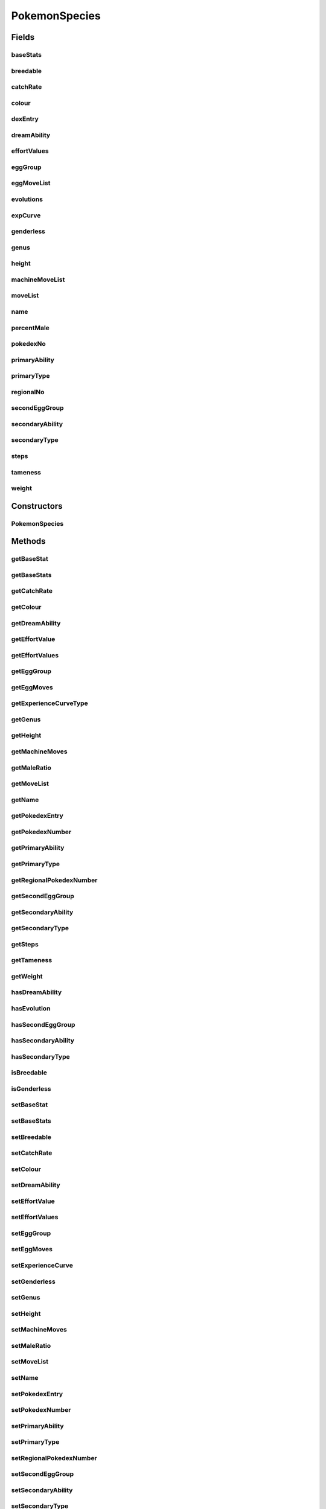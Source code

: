 .. java:import:: java.util ArrayList

.. java:import:: java.util HashMap

.. java:import:: java.util Map

.. java:import:: org.jpokemon.api.evolutions PokemonEvolution

.. java:import:: org.jpokemon.api.types PokemonType

.. java:import:: org.jpokemon.api.classic ExperienceCurve

PokemonSpecies
==============

.. java:package:: org.jpokemon.api.species
   :noindex:

.. java:type:: public class PokemonSpecies

   Defines a Pokemon species. Note that this refers to an object like `Bublasaur` and not the tag `Seed Pokemon`.

   :author: atheriel@gmail.com

Fields
------
baseStats
^^^^^^^^^

.. java:field:: protected Map<String, Integer> baseStats
   :outertype: PokemonSpecies

   Indicates the base stats (hp, atk, def, satk, sdef, spd, exp) for this species.

breedable
^^^^^^^^^

.. java:field:: protected boolean breedable
   :outertype: PokemonSpecies

   Indicates whether this species is breedable in any way.

catchRate
^^^^^^^^^

.. java:field:: protected int catchRate
   :outertype: PokemonSpecies

   Indicates the difficulty in catching this species.

colour
^^^^^^

.. java:field:: protected String colour
   :outertype: PokemonSpecies

   Indicates the colour of the species (as it appears in a Pokédex entry).

dexEntry
^^^^^^^^

.. java:field:: protected String dexEntry
   :outertype: PokemonSpecies

   Indicates the description of the species (as it appears in a Pokédex entry).

dreamAbility
^^^^^^^^^^^^

.. java:field:: protected String dreamAbility
   :outertype: PokemonSpecies

   Indicates the dream world Ability of this species (If none, is set to primary ability)

effortValues
^^^^^^^^^^^^

.. java:field:: protected Map<String, Integer> effortValues
   :outertype: PokemonSpecies

   Indicates the EVs gained (hp, atk, def, satk, sdef, spd) from defeating this species.

eggGroup
^^^^^^^^

.. java:field:: protected int eggGroup
   :outertype: PokemonSpecies

   Indicates the first egg group of this species.

eggMoveList
^^^^^^^^^^^

.. java:field:: protected String eggMoveList
   :outertype: PokemonSpecies

   Indicates the egg moves for this species.

evolutions
^^^^^^^^^^

.. java:field:: protected ArrayList<PokemonEvolution> evolutions
   :outertype: PokemonSpecies

   Indicates the evolutions for this species (if it has any).

expCurve
^^^^^^^^

.. java:field:: protected ExperienceCurve expCurve
   :outertype: PokemonSpecies

   Indicates this species' experience gain behaviour.

genderless
^^^^^^^^^^

.. java:field:: protected boolean genderless
   :outertype: PokemonSpecies

   Indicates whether this species is genderless.

genus
^^^^^

.. java:field:: protected String genus
   :outertype: PokemonSpecies

   Indicates the Genus (the "species" in the classic games) of this species.

height
^^^^^^

.. java:field:: protected float height
   :outertype: PokemonSpecies

   Indicates the average height of the species (as it appears in a Pokédex entry).

machineMoveList
^^^^^^^^^^^^^^^

.. java:field:: protected String machineMoveList
   :outertype: PokemonSpecies

   Indicates the moves that can be learned from machines by this species.

moveList
^^^^^^^^

.. java:field:: protected HashMap<Integer, String> moveList
   :outertype: PokemonSpecies

   Indicates the moves learned at a given level by this species.

name
^^^^

.. java:field:: protected String name
   :outertype: PokemonSpecies

   Indicates the name of this species.

percentMale
^^^^^^^^^^^

.. java:field:: protected float percentMale
   :outertype: PokemonSpecies

   Indicates what percentage of this species are male.

pokedexNo
^^^^^^^^^

.. java:field:: protected int pokedexNo
   :outertype: PokemonSpecies

   Indicates this species' number in the National Pokédex.

primaryAbility
^^^^^^^^^^^^^^

.. java:field:: protected String primaryAbility
   :outertype: PokemonSpecies

   Indicates the primary Ability of this species.

primaryType
^^^^^^^^^^^

.. java:field:: protected PokemonType primaryType
   :outertype: PokemonSpecies

   Indicates the primary type of this species.

regionalNo
^^^^^^^^^^

.. java:field:: protected int regionalNo
   :outertype: PokemonSpecies

   Indicates this species' number in the Regional Pokédex

secondEggGroup
^^^^^^^^^^^^^^

.. java:field:: protected int secondEggGroup
   :outertype: PokemonSpecies

   Indicates the second egg group of this species (if it has one).

secondaryAbility
^^^^^^^^^^^^^^^^

.. java:field:: protected String secondaryAbility
   :outertype: PokemonSpecies

   Indicates the secondary Ability of this species (if it has one).

secondaryType
^^^^^^^^^^^^^

.. java:field:: protected PokemonType secondaryType
   :outertype: PokemonSpecies

   Indicates the secondary type of this species (if it has one).

steps
^^^^^

.. java:field:: protected int steps
   :outertype: PokemonSpecies

   Indicates the number of steps required to hatch an egg of this species.

tameness
^^^^^^^^

.. java:field:: protected int tameness
   :outertype: PokemonSpecies

   Indicates the basic level of happiness of this species.

weight
^^^^^^

.. java:field:: protected float weight
   :outertype: PokemonSpecies

   Indicates the average weight of the species (as it appears in a Pokédex entry).

Constructors
------------
PokemonSpecies
^^^^^^^^^^^^^^

.. java:constructor:: public PokemonSpecies()
   :outertype: PokemonSpecies

   Provides the default constructor.

Methods
-------
getBaseStat
^^^^^^^^^^^

.. java:method:: public int getBaseStat(String name)
   :outertype: PokemonSpecies

   Gets a base stat with the given name for this species. Note that an invalid key will retrieve a value of 0.

   :param name: The name of the base stat, e.g. "Attack".
   :return: The integer value of the base stat, e.g. 47.

getBaseStats
^^^^^^^^^^^^

.. java:method:: public Map<String, Integer> getBaseStats()
   :outertype: PokemonSpecies

   Gets the base stats for this species as a map of name keys to integer values.

getCatchRate
^^^^^^^^^^^^

.. java:method:: public int getCatchRate()
   :outertype: PokemonSpecies

   Gets the catch rate for this species.

getColour
^^^^^^^^^

.. java:method:: public String getColour()
   :outertype: PokemonSpecies

   Gets this species' colour classification.

getDreamAbility
^^^^^^^^^^^^^^^

.. java:method:: public String getDreamAbility()
   :outertype: PokemonSpecies

   Gets this species' dreamworld (hidden) ability.

getEffortValue
^^^^^^^^^^^^^^

.. java:method:: public int getEffortValue(String name)
   :outertype: PokemonSpecies

   Gets the effort value with a given name awarded for defeating this species. Note that an invalid key will retrieve a value of 0.

   :param name: The name of the effort value, typicaly a base stat.
   :return: The integer value of the EV, e.g. 3.

getEffortValues
^^^^^^^^^^^^^^^

.. java:method:: public Map<String, Integer> getEffortValues()
   :outertype: PokemonSpecies

   Gets the effort values awarded for defeating this species as a map of name keys to integer values.

getEggGroup
^^^^^^^^^^^

.. java:method:: public int getEggGroup()
   :outertype: PokemonSpecies

   Gets the egg group for this species.

getEggMoves
^^^^^^^^^^^

.. java:method:: public String getEggMoves()
   :outertype: PokemonSpecies

   Gets the list of moves that can be learned by breeding.

getExperienceCurveType
^^^^^^^^^^^^^^^^^^^^^^

.. java:method:: public ExperienceCurve getExperienceCurveType()
   :outertype: PokemonSpecies

   Gets the type of experience curve for this species.

getGenus
^^^^^^^^

.. java:method:: public String getGenus()
   :outertype: PokemonSpecies

   Gets the genus of this species.

getHeight
^^^^^^^^^

.. java:method:: public float getHeight()
   :outertype: PokemonSpecies

   Gets this species' average height.

getMachineMoves
^^^^^^^^^^^^^^^

.. java:method:: public String getMachineMoves()
   :outertype: PokemonSpecies

   Gets the list of moves that can be learned by TMs and HMs.

getMaleRatio
^^^^^^^^^^^^

.. java:method:: public float getMaleRatio()
   :outertype: PokemonSpecies

   Gets the proportion of this species that are male.

getMoveList
^^^^^^^^^^^

.. java:method:: public HashMap<Integer, String> getMoveList()
   :outertype: PokemonSpecies

   Sets the move list learned by levelling up.

getName
^^^^^^^

.. java:method:: public String getName()
   :outertype: PokemonSpecies

   Gets the name of this species.

getPokedexEntry
^^^^^^^^^^^^^^^

.. java:method:: public String getPokedexEntry()
   :outertype: PokemonSpecies

   Gets the Pokédex entry for this species.

getPokedexNumber
^^^^^^^^^^^^^^^^

.. java:method:: public int getPokedexNumber()
   :outertype: PokemonSpecies

   Get the Pokédex number for this species.

getPrimaryAbility
^^^^^^^^^^^^^^^^^

.. java:method:: public String getPrimaryAbility()
   :outertype: PokemonSpecies

   Gets the primary ability of this species.

getPrimaryType
^^^^^^^^^^^^^^

.. java:method:: public PokemonType getPrimaryType()
   :outertype: PokemonSpecies

   Gets the primary type for this species.

getRegionalPokedexNumber
^^^^^^^^^^^^^^^^^^^^^^^^

.. java:method:: public int getRegionalPokedexNumber()
   :outertype: PokemonSpecies

   Get the Regional Pokédex number for this species.

getSecondEggGroup
^^^^^^^^^^^^^^^^^

.. java:method:: public int getSecondEggGroup()
   :outertype: PokemonSpecies

   Gets the second egg group for this species (if it has one).

getSecondaryAbility
^^^^^^^^^^^^^^^^^^^

.. java:method:: public String getSecondaryAbility()
   :outertype: PokemonSpecies

   Gets this species' secondary ability.

getSecondaryType
^^^^^^^^^^^^^^^^

.. java:method:: public PokemonType getSecondaryType()
   :outertype: PokemonSpecies

   Gets the secondary type for this species (assuming it has one).

getSteps
^^^^^^^^

.. java:method:: public int getSteps()
   :outertype: PokemonSpecies

   Get the number of steps required to hatch an egg for this species.

getTameness
^^^^^^^^^^^

.. java:method:: public int getTameness()
   :outertype: PokemonSpecies

   Gets the base level of happiness for this species.

getWeight
^^^^^^^^^

.. java:method:: public float getWeight()
   :outertype: PokemonSpecies

   Gets this species' average weight.

hasDreamAbility
^^^^^^^^^^^^^^^

.. java:method:: public boolean hasDreamAbility()
   :outertype: PokemonSpecies

   Checks if this species has a dreamworld (hidden) ability.

hasEvolution
^^^^^^^^^^^^

.. java:method:: public boolean hasEvolution()
   :outertype: PokemonSpecies

   Checks whether this species evolves into another at some point.

hasSecondEggGroup
^^^^^^^^^^^^^^^^^

.. java:method:: public boolean hasSecondEggGroup()
   :outertype: PokemonSpecies

   Checks if this species has a second egg group

hasSecondaryAbility
^^^^^^^^^^^^^^^^^^^

.. java:method:: public boolean hasSecondaryAbility()
   :outertype: PokemonSpecies

   Checks if this species has a secondary ability.

hasSecondaryType
^^^^^^^^^^^^^^^^

.. java:method:: public boolean hasSecondaryType()
   :outertype: PokemonSpecies

   Checks whether this species has a secondary type.

isBreedable
^^^^^^^^^^^

.. java:method:: public boolean isBreedable()
   :outertype: PokemonSpecies

   Checks whether this species can be bred at all.

isGenderless
^^^^^^^^^^^^

.. java:method:: public boolean isGenderless()
   :outertype: PokemonSpecies

   Checks whether this species is genderless.

setBaseStat
^^^^^^^^^^^

.. java:method:: public void setBaseStat(String name, int value)
   :outertype: PokemonSpecies

   Sets a base stat with the given name for this species. Instantiates the base stat map if necessary.

   :param name: The name of the base stat, e.g. "Attack".
   :param value: The integer value of the base stat, e.g. 47.

setBaseStats
^^^^^^^^^^^^

.. java:method:: public void setBaseStats(Map<String, Integer> baseStats)
   :outertype: PokemonSpecies

   Sets the base stats for this species.

   :param baseStats: A map of name keys to integer values.

setBreedable
^^^^^^^^^^^^

.. java:method:: public void setBreedable(boolean breedable)
   :outertype: PokemonSpecies

   Sets whether this species can be bred at all.

setCatchRate
^^^^^^^^^^^^

.. java:method:: public void setCatchRate(int catchRate)
   :outertype: PokemonSpecies

   Sets the catch rate for this species.

setColour
^^^^^^^^^

.. java:method:: public void setColour(String colour)
   :outertype: PokemonSpecies

   Sets this species' colour classification.

setDreamAbility
^^^^^^^^^^^^^^^

.. java:method:: public void setDreamAbility(String ability)
   :outertype: PokemonSpecies

   Sets this species' dreamworld (hidden) ability.

setEffortValue
^^^^^^^^^^^^^^

.. java:method:: public void setEffortValue(String name, int value)
   :outertype: PokemonSpecies

   Sets the effort value with a given name awarded for defeating this species. Instantiates the effort value map if necessary.

   :param name: The name of the effort value, typicaly a base stat.
   :param value: The integer value of the EV, e.g. 3.

setEffortValues
^^^^^^^^^^^^^^^

.. java:method:: public void setEffortValues(Map<String, Integer> effortValues)
   :outertype: PokemonSpecies

   Sets the effort values awarded for defeating this species.

   :param effortValues: A map of name keys to integer values.

setEggGroup
^^^^^^^^^^^

.. java:method:: public void setEggGroup(int eggGroup)
   :outertype: PokemonSpecies

   Sets the egg group for this species.

setEggMoves
^^^^^^^^^^^

.. java:method:: public void setEggMoves(String eggMoveList)
   :outertype: PokemonSpecies

   Sets the list of moves that can be learned by breeding.

setExperienceCurve
^^^^^^^^^^^^^^^^^^

.. java:method:: public void setExperienceCurve(ExperienceCurve expCurve)
   :outertype: PokemonSpecies

   Sets the type of experience curve for this species.

setGenderless
^^^^^^^^^^^^^

.. java:method:: public void setGenderless(boolean genderless)
   :outertype: PokemonSpecies

   Sets whether this species should be genderless.

setGenus
^^^^^^^^

.. java:method:: public void setGenus(String genus)
   :outertype: PokemonSpecies

   Sets the genus of this species.

setHeight
^^^^^^^^^

.. java:method:: public void setHeight(float height)
   :outertype: PokemonSpecies

   Sets this species' average height.

setMachineMoves
^^^^^^^^^^^^^^^

.. java:method:: public void setMachineMoves(String machineMoveList)
   :outertype: PokemonSpecies

   Sets the list of moves that can be learned by TMs and HMs.

setMaleRatio
^^^^^^^^^^^^

.. java:method:: public void setMaleRatio(float percentMale)
   :outertype: PokemonSpecies

   Sets the proportion of this species that should be male.

setMoveList
^^^^^^^^^^^

.. java:method:: public void setMoveList(HashMap<Integer, String> moveList)
   :outertype: PokemonSpecies

   Sets the move list learned by levelling up.

setName
^^^^^^^

.. java:method:: public void setName(String name)
   :outertype: PokemonSpecies

   Sets the name of this species.

setPokedexEntry
^^^^^^^^^^^^^^^

.. java:method:: public void setPokedexEntry(String dexEntry)
   :outertype: PokemonSpecies

   Sets the Pokédex entry for this species.

setPokedexNumber
^^^^^^^^^^^^^^^^

.. java:method:: public void setPokedexNumber(int dexNo)
   :outertype: PokemonSpecies

   Set the Pokédex number for this species.

setPrimaryAbility
^^^^^^^^^^^^^^^^^

.. java:method:: public void setPrimaryAbility(String ability)
   :outertype: PokemonSpecies

   Sets the primary ability of this species.

setPrimaryType
^^^^^^^^^^^^^^

.. java:method:: public void setPrimaryType(PokemonType type)
   :outertype: PokemonSpecies

   Sets the primary type for this species.

setRegionalPokedexNumber
^^^^^^^^^^^^^^^^^^^^^^^^

.. java:method:: public void setRegionalPokedexNumber(int dexNo)
   :outertype: PokemonSpecies

   Set the Regional Pokédex number for this species.

setSecondEggGroup
^^^^^^^^^^^^^^^^^

.. java:method:: public void setSecondEggGroup(int secondEggGroup)
   :outertype: PokemonSpecies

   Sets the second egg group for this species.

setSecondaryAbility
^^^^^^^^^^^^^^^^^^^

.. java:method:: public void setSecondaryAbility(String ability)
   :outertype: PokemonSpecies

   Sets this species' secondary ability.

setSecondaryType
^^^^^^^^^^^^^^^^

.. java:method:: public void setSecondaryType(PokemonType type)
   :outertype: PokemonSpecies

   Sets the secondary type for this species.

setSteps
^^^^^^^^

.. java:method:: public void setSteps(int steps)
   :outertype: PokemonSpecies

   Sets the number of steps required to hatch an egg for this species.

setTameness
^^^^^^^^^^^

.. java:method:: public void setTameness(int tameness)
   :outertype: PokemonSpecies

   Sets the base level of happiness for this species.

setWeight
^^^^^^^^^

.. java:method:: public void setWeight(float weight)
   :outertype: PokemonSpecies

   Sets this species' average weight.

toString
^^^^^^^^

.. java:method:: @Override public String toString()
   :outertype: PokemonSpecies

